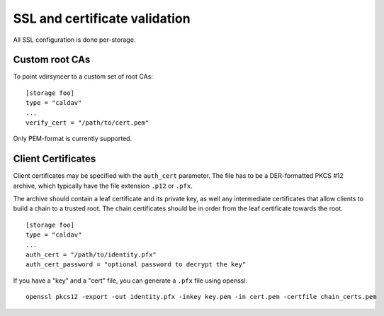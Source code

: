 .. _ssl-tutorial:

==============================
SSL and certificate validation
==============================

All SSL configuration is done per-storage.

.. _ssl-cas:

Custom root CAs
---------------

To point vdirsyncer to a custom set of root CAs::

    [storage foo]
    type = "caldav"
    ...
    verify_cert = "/path/to/cert.pem"

Only PEM-format is currently supported.

.. _ssl-client-certs:

Client Certificates
-------------------

Client certificates may be specified with the ``auth_cert`` parameter. The file
has to be a DER-formatted PKCS #12 archive, which typically have the file
extension ``.p12`` or ``.pfx``.

The archive should contain a leaf certificate and its private key, as well any
intermediate certificates that allow clients to build a chain to a trusted
root.  The chain certificates should be in order from the leaf certificate
towards the root.

::

   [storage foo]
   type = "caldav"
   ...
   auth_cert = "/path/to/identity.pfx"
   auth_cert_password = "optional password to decrypt the key"

If you have a "key" and a "cert" file, you can generate a ``.pfx`` file using
openssl::

    openssl pkcs12 -export -out identity.pfx -inkey key.pem -in cert.pem -certfile chain_certs.pem
